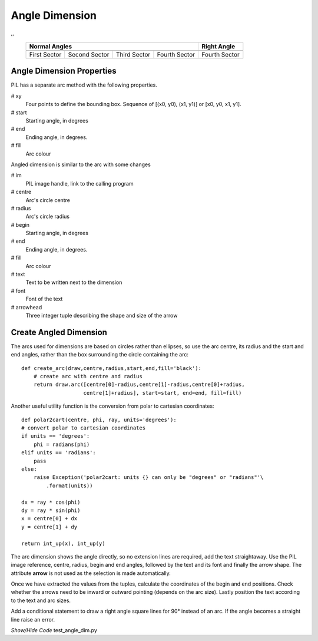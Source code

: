 ﻿===============
Angle Dimension
===============

.. |0_70| image:: ../figures/dims/angle_dim_0_70.png
    :width: 125
    :height: 125

.. |90_70| image:: ../figures/dims/angle_dim_90_70.png
    :width: 125
    :height: 125

.. |180_70| image:: ../figures/dims/angle_dim_180_70.png
    :width: 125
    :height: 125

.. |270_70| image:: ../figures/dims/angle_dim_270_70.png
    :width: 125
    :height: 125

.. |270_90| image:: ../figures/dims/angle_dim_270_90.png
    :width: 125
    :height: 125

,,


    +--------------+---------------+--------------+---------------+-----------------+
    |                      **Normal Angles**                      | **Right Angle** |
    +==============+===============+==============+===============+=================+
    |   |0_70|     |   |90_70|     |  |180_70|    |  |270_70|     |    |270_90|     |
    +--------------+---------------+--------------+---------------+-----------------+
    | First Sector | Second Sector | Third Sector | Fourth Sector |  Fourth Sector  |
    +--------------+---------------+--------------+---------------+-----------------+

Angle Dimension Properties 
--------------------------

.. raw:: html

   <details>
   <summary><a>Show/Hide <b>Angle Dimension</b> Attributes</a></summary>

PIL has a separate arc method with the following properties.

# xy
    Four points to define the bounding box. Sequence of [(x0, y0), (x1, y1)] 
    or [x0, y0, x1, y1].
# start
    Starting angle, in degrees
# end   
    Ending angle, in degrees.
# fill
    Arc colour

Angled dimension is similar to the arc with some changes

# im 
    PIL image handle, link to the calling program
# centre
    Arc's circle centre
# radius
    Arc's circle radius
# begin
    Starting angle, in degrees
# end   
    Ending angle, in degrees.
# fill
    Arc colour    
# text
    Text to be written next to the dimension
# font
    Font of the text
# arrowhead
    Three integer tuple describing the shape and size of the arrow


.. raw:: html

   </details>


Create Angled Dimension
-----------------------

The arcs used for dimensions are based on circles rather than ellipses, so
use the arc centre, its radius and the start and end angles, rather than the
box surrounding the circle containing the arc::

    def create_arc(draw,centre,radius,start,end,fill='black'):
        # create arc with centre and radius
        return draw.arc([centre[0]-radius,centre[1]-radius,centre[0]+radius,
                        centre[1]+radius], start=start, end=end, fill=fill)

Another useful utility function is the conversion from polar to cartesian
coordinates::

    def polar2cart(centre, phi, ray, units='degrees'):
    # convert polar to cartesian coordinates
    if units == 'degrees':
        phi = radians(phi)
    elif units == 'radians':
        pass
    else:
        raise Exception('polar2cart: units {} can only be "degrees" or "radians"'\
            .format(units))
    
    dx = ray * cos(phi)
    dy = ray * sin(phi)
    x = centre[0] + dx
    y = centre[1] + dy

    return int_up(x), int_up(y)

.. _p2c:

The arc dimension shows the angle directly, so no extension lines are required, 
add the text straightaway. Use the PIL image reference, centre, radius,
begin and end angles, followed by the text and its font
and finally the arrow shape. The attribute **arrow** is not used as the 
selection is made automatically.



Once we have extracted the values from the tuples,  
calculate the coordinates of the begin and end positions. Check whether the
arrows need to be inward or outward pointing (depends on the arc size).
Lastly position the text according to the text and arc sizes.

Add a conditional statement to draw a right angle 
square lines for 90° instead of an arc. If 
the angle becomes a straight line raise an error.

.. container:: toggle

    .. container:: header

        *Show/Hide Code* test_angle_dim.py

    .. literalinclude:: ../examples/dims/test_angle_dim.py